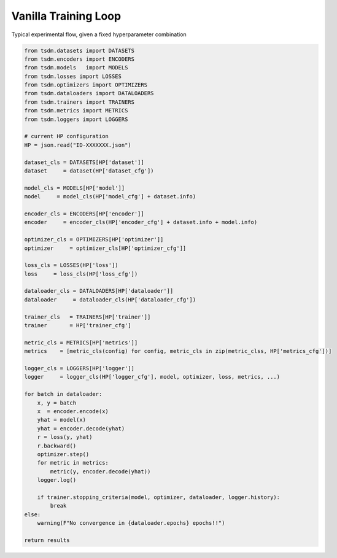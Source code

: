 Vanilla Training Loop
---------------------

Typical experimental flow, given a fixed hyperparameter combination


.. code-block:: python

    from tsdm.datasets import DATASETS
    from tsdm.encoders import ENCODERS
    from tsdm.models   import MODELS
    from tsdm.losses import LOSSES
    from tsdm.optimizers import OPTIMIZERS
    from tsdm.dataloaders import DATALOADERS
    from tsdm.trainers import TRAINERS
    from tsdm.metrics import METRICS
    from tsdm.loggers import LOGGERS

    # current HP configuration
    HP = json.read("ID-XXXXXXX.json")

    dataset_cls = DATASETS[HP['dataset']]
    dataset     = dataset(HP['dataset_cfg'])

    model_cls = MODELS[HP['model']]
    model     = model_cls(HP['model_cfg'] + dataset.info)

    encoder_cls = ENCODERS[HP['encoder']]
    encoder     = encoder_cls(HP['encoder_cfg'] + dataset.info + model.info)

    optimizer_cls = OPTIMIZERS[HP['optimizer']]
    optimizer     = optimizer_cls[HP['optimizer_cfg']]

    loss_cls = LOSSES(HP['loss'])
    loss     = loss_cls(HP['loss_cfg'])

    dataloader_cls = DATALOADERS[HP['dataloader']]
    dataloader     = dataloader_cls(HP['dataloader_cfg'])

    trainer_cls   = TRAINERS[HP['trainer']]
    trainer       = HP['trainer_cfg']

    metric_cls = METRICS[HP['metrics']]
    metrics    = [metric_cls(config) for config, metric_cls in zip(metric_clss, HP['metrics_cfg'])]

    logger_cls = LOGGERS[HP['logger']]
    logger     = logger_cls(HP['logger_cfg'], model, optimizer, loss, metrics, ...)

    for batch in dataloader:
        x, y = batch
        x  = encoder.encode(x)
        yhat = model(x)
        yhat = encoder.decode(yhat)
        r = loss(y, yhat)
        r.backward()
        optimizer.step()
        for metric in metrics:
            metric(y, encoder.decode(yhat))
        logger.log()

        if trainer.stopping_criteria(model, optimizer, dataloader, logger.history):
            break
    else:
        warning(F"No convergence in {dataloader.epochs} epochs!!")

    return results
